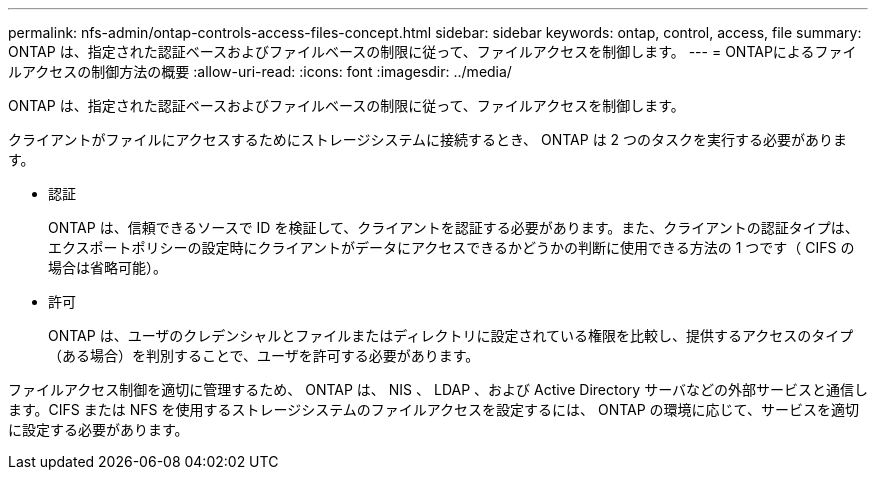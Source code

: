 ---
permalink: nfs-admin/ontap-controls-access-files-concept.html 
sidebar: sidebar 
keywords: ontap, control, access, file 
summary: ONTAP は、指定された認証ベースおよびファイルベースの制限に従って、ファイルアクセスを制御します。 
---
= ONTAPによるファイルアクセスの制御方法の概要
:allow-uri-read: 
:icons: font
:imagesdir: ../media/


[role="lead"]
ONTAP は、指定された認証ベースおよびファイルベースの制限に従って、ファイルアクセスを制御します。

クライアントがファイルにアクセスするためにストレージシステムに接続するとき、 ONTAP は 2 つのタスクを実行する必要があります。

* 認証
+
ONTAP は、信頼できるソースで ID を検証して、クライアントを認証する必要があります。また、クライアントの認証タイプは、エクスポートポリシーの設定時にクライアントがデータにアクセスできるかどうかの判断に使用できる方法の 1 つです（ CIFS の場合は省略可能）。

* 許可
+
ONTAP は、ユーザのクレデンシャルとファイルまたはディレクトリに設定されている権限を比較し、提供するアクセスのタイプ（ある場合）を判別することで、ユーザを許可する必要があります。



ファイルアクセス制御を適切に管理するため、 ONTAP は、 NIS 、 LDAP 、および Active Directory サーバなどの外部サービスと通信します。CIFS または NFS を使用するストレージシステムのファイルアクセスを設定するには、 ONTAP の環境に応じて、サービスを適切に設定する必要があります。
